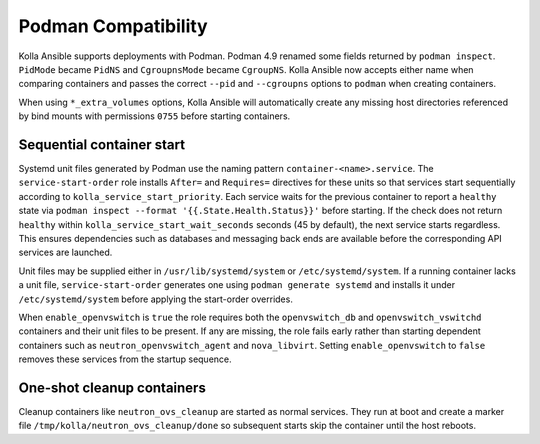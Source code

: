 Podman Compatibility
====================

Kolla Ansible supports deployments with Podman.  Podman 4.9 renamed
some fields returned by ``podman inspect``.  ``PidMode`` became
``PidNS`` and ``CgroupnsMode`` became ``CgroupNS``.  Kolla Ansible now
accepts either name when comparing containers and passes the correct
``--pid`` and ``--cgroupns`` options to ``podman`` when creating
containers.

When using ``*_extra_volumes`` options, Kolla Ansible will automatically
create any missing host directories referenced by bind mounts with
permissions ``0755`` before starting containers.

Sequential container start
--------------------------

Systemd unit files generated by Podman use the naming pattern
``container-<name>.service``.  The ``service-start-order`` role installs
``After=`` and ``Requires=`` directives for these units so that services
start sequentially according to ``kolla_service_start_priority``. Each
service waits for the previous container to report a ``healthy`` state via
``podman inspect --format '{{.State.Health.Status}}'`` before starting. If
the check does not return ``healthy`` within
``kolla_service_start_wait_seconds`` seconds (45 by default), the next
service starts regardless. This ensures dependencies such as databases and
messaging back ends are available before the corresponding API services are
launched.

Unit files may be supplied either in ``/usr/lib/systemd/system`` or
``/etc/systemd/system``. If a running container lacks a unit file,
``service-start-order`` generates one using ``podman generate systemd`` and
installs it under ``/etc/systemd/system`` before applying the start-order
overrides.

When ``enable_openvswitch`` is ``true`` the role requires both the
``openvswitch_db`` and ``openvswitch_vswitchd`` containers and their unit
files to be present. If any are missing, the role fails early rather than
starting dependent containers such as ``neutron_openvswitch_agent`` and
``nova_libvirt``. Setting ``enable_openvswitch`` to ``false`` removes these
services from the startup sequence.

One-shot cleanup containers
---------------------------

Cleanup containers like ``neutron_ovs_cleanup`` are started as normal
services.  They run at boot and create a marker file
``/tmp/kolla/neutron_ovs_cleanup/done`` so subsequent starts skip the
container until the host reboots.
